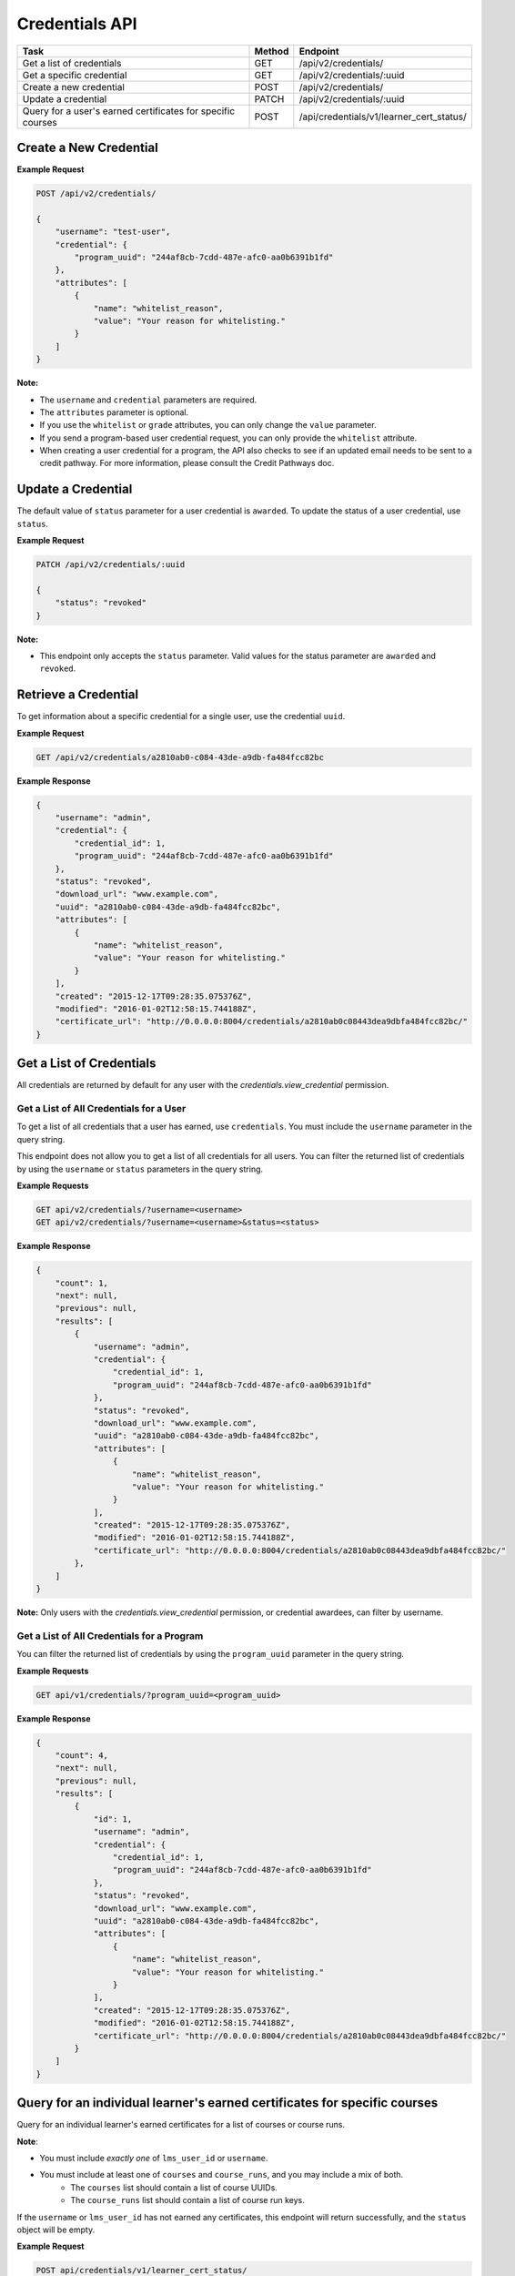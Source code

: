 Credentials API
===============

+-------------------------------------------------------------+--------+------------------------------------------+
| Task                                                        | Method | Endpoint                                 |
+=============================================================+========+==========================================+
| Get a list of credentials                                   | GET    | /api/v2/credentials/                     |
+-------------------------------------------------------------+--------+------------------------------------------+
| Get a specific credential                                   | GET    | /api/v2/credentials/:uuid                |
+-------------------------------------------------------------+--------+------------------------------------------+
| Create a new credential                                     | POST   | /api/v2/credentials/                     |
+-------------------------------------------------------------+--------+------------------------------------------+
| Update a credential                                         | PATCH  | /api/v2/credentials/:uuid                |
+-------------------------------------------------------------+--------+------------------------------------------+
| Query for a user's earned certificates for specific courses | POST   | /api/credentials/v1/learner_cert_status/ |
+-------------------------------------------------------------+--------+------------------------------------------+


Create a New Credential
-----------------------
**Example Request**

.. code-block:: text

    POST /api/v2/credentials/

    {
        "username": "test-user",
        "credential": {
            "program_uuid": "244af8cb-7cdd-487e-afc0-aa0b6391b1fd"
        },
        "attributes": [
            {
                "name": "whitelist_reason",
                "value": "Your reason for whitelisting."
            }
        ]
    }

**Note:**

* The ``username`` and ``credential`` parameters are required.
* The ``attributes`` parameter is optional.
* If you use the ``whitelist`` or ``grade`` attributes, you can only change the ``value``
  parameter.
* If you send a program-based user credential request, you can only provide the
  ``whitelist`` attribute.
* When creating a user credential for a program, the API also checks to see if an updated email needs to be sent to a credit pathway.  For more information, please consult the Credit Pathways doc.


Update a Credential
-------------------

The default value of ``status`` parameter for a user credential is ``awarded``.
To update the status of a user credential, use ``status``.

**Example Request**

.. code-block:: text

    PATCH /api/v2/credentials/:uuid

    {
        "status": "revoked"
    }

**Note:**

* This endpoint only accepts the ``status`` parameter. Valid values for the status
  parameter are ``awarded`` and ``revoked``.


Retrieve a Credential
---------------------

To get information about a specific credential for a single user, use the credential ``uuid``.

**Example Request**

.. code-block:: text

    GET /api/v2/credentials/a2810ab0-c084-43de-a9db-fa484fcc82bc

**Example Response**

.. code-block:: json

    {
        "username": "admin",
        "credential": {
            "credential_id": 1,
            "program_uuid": "244af8cb-7cdd-487e-afc0-aa0b6391b1fd"
        },
        "status": "revoked",
        "download_url": "www.example.com",
        "uuid": "a2810ab0-c084-43de-a9db-fa484fcc82bc",
        "attributes": [
            {
                "name": "whitelist_reason",
                "value": "Your reason for whitelisting."
            }
        ],
        "created": "2015-12-17T09:28:35.075376Z",
        "modified": "2016-01-02T12:58:15.744188Z",
        "certificate_url": "http://0.0.0.0:8004/credentials/a2810ab0c08443dea9dbfa484fcc82bc/"
    }


Get a List of Credentials
-------------------------

All credentials are returned by default for any user with the `credentials.view_credential` permission.


Get a List of All Credentials for a User
^^^^^^^^^^^^^^^^^^^^^^^^^^^^^^^^^^^^^^^^

To get a list of all credentials that a user has earned, use ``credentials``.
You must include the ``username`` parameter in the query string.

This endpoint does not allow you to get a list of all credentials for all users.
You can filter the returned list of credentials by using the ``username``
or ``status`` parameters in the query string.

**Example Requests**

.. code-block:: text

    GET api/v2/credentials/?username=<username>
    GET api/v2/credentials/?username=<username>&status=<status>

**Example Response**

.. code-block:: json

    {
        "count": 1,
        "next": null,
        "previous": null,
        "results": [
            {
                "username": "admin",
                "credential": {
                    "credential_id": 1,
                    "program_uuid": "244af8cb-7cdd-487e-afc0-aa0b6391b1fd"
                },
                "status": "revoked",
                "download_url": "www.example.com",
                "uuid": "a2810ab0-c084-43de-a9db-fa484fcc82bc",
                "attributes": [
                    {
                        "name": "whitelist_reason",
                        "value": "Your reason for whitelisting."
                    }
                ],
                "created": "2015-12-17T09:28:35.075376Z",
                "modified": "2016-01-02T12:58:15.744188Z",
                "certificate_url": "http://0.0.0.0:8004/credentials/a2810ab0c08443dea9dbfa484fcc82bc/"
            },
        ]
    }

**Note:**
Only users with the `credentials.view_credential` permission, or credential awardees, can filter by username.


Get a List of All Credentials for a Program
^^^^^^^^^^^^^^^^^^^^^^^^^^^^^^^^^^^^^^^^^^^

You can filter the returned list of credentials by using the ``program_uuid`` parameter in the query string.

**Example Requests**

.. code-block:: text

    GET api/v1/credentials/?program_uuid=<program_uuid>

**Example Response**

.. code-block:: json

    {
        "count": 4,
        "next": null,
        "previous": null,
        "results": [
            {
                "id": 1,
                "username": "admin",
                "credential": {
                    "credential_id": 1,
                    "program_uuid": "244af8cb-7cdd-487e-afc0-aa0b6391b1fd"
                },
                "status": "revoked",
                "download_url": "www.example.com",
                "uuid": "a2810ab0-c084-43de-a9db-fa484fcc82bc",
                "attributes": [
                    {
                        "name": "whitelist_reason",
                        "value": "Your reason for whitelisting."
                    }
                ],
                "created": "2015-12-17T09:28:35.075376Z",
                "modified": "2016-01-02T12:58:15.744188Z",
                "certificate_url": "http://0.0.0.0:8004/credentials/a2810ab0c08443dea9dbfa484fcc82bc/"
            }
        ]
    }

Query for an individual learner's earned certificates for specific courses
--------------------------------------------------------------------------

Query for an individual learner's earned certificates for a list of courses or course runs.

**Note**:

* You must include `exactly one` of ``lms_user_id`` or ``username``.
* You must include at least one of ``courses`` and ``course_runs``, and you may include a mix of both.
    * The ``courses`` list should contain a list of course UUIDs.
    * The ``course_runs`` list should contain a list of course run keys.

If the ``username`` or ``lms_user_id`` has not earned any certificates, this endpoint
will return successfully, and the ``status`` object will be empty.

**Example Request**

.. code-block:: text

    POST api/credentials/v1/learner_cert_status/

.. code-block:: json

    {
        "username": "sample_user",
        "courses": [
            "4ad04e84-1512-11ee-be56-0242ac120002",
            "4ad051fe-1512-11ee-be56-0242ac120002"
        ],
        "course_runs": [
            "course-v1:edX+AA302+2T2023a"
        ]
    }

**Example Response**

In this example, this user has earned a certificate in only one of the courses requested, so that is the only returned value.

.. code-block:: json

    {
        "lms_user_id": 3,
        "username": "sample_user",
        "status": [
            {
            "course_uuid": "4ad04e84-1512-11ee-be56-0242ac120002",
            "course_run": {
                "uuid": "4747fefb-6f31-4689-bcfb-8ff32da191f4",
                "key": "course-v1:edX+AA302+2T2023a"
                },
            "status": "awarded",
            "type": "verified",
            "certificate_available_date": null,
            "grade": {
                "letter_grade": "Pass",
                "percent_grade": 1,
                "verified": true
                }
            }
        ]
    }

Query for multiple learners' earned certificates for specific courses
--------------------------------------------------------------------------

Query for multiple learners' earned certificates for a list of courses or course runs.

**Note**:

For each requested response:

* You must include `exactly one` of ``lms_user_id`` or ``username``.
* You must include at least one of ``courses`` and ``course_runs``, and you may include a mix of both.
    * The ``courses`` list should contain a list of course UUIDs.
    * The ``course_runs`` list should contain a list of course run keys.

If the ``username`` or ``lms_user_id`` has not earned any certificates (or does not exist in the system),
the ``status`` object will be empty.

**Example Request**

.. code-block:: text

    POST api/credentials/v1/bulk_learner_cert_status/

.. code-block:: json

    [
        {
            "username": "sample_user",
            "courses": [
                "4ad04e84-1512-11ee-be56-0242ac120002",
                "4ad051fe-1512-11ee-be56-0242ac120002"
            ],
            "course_runs": [
                "course-v1:edX+AA302+2T2023a"
            ]
        },
        {
            "lms_user_id":  8674309,
            "courses": [
                "4ad04e84-1513-11ee-be56-0242ac12000f",
                "4ad051fe-1513-11ee-be56-0242ac12000f"
            ],
            "course_runs": [
                "course-v1:edX+ZZ302+2T2023a"
            ]
        }
    ]

**Example Response**

In this example, the first user has earned a certificate in only one of the
courses requested, and the second user hasn't earned a certificate at all, so
only one return value contains a populated status block.

.. code-block:: json

    [
        {
            "lms_user_id": 3,
            "username": "sample_user",
            "status": [
                {
                "course_uuid": "4ad04e84-1512-11ee-be56-0242ac120002",
                "course_run": {
                    "uuid": "4747fefb-6f31-4689-bcfb-8ff32da191f4",
                    "key": "course-v1:edX+AA302+2T2023a"
                    },
                "status": "awarded",
                "type": "verified",
                "certificate_available_date": null,
                "grade": {
                    "letter_grade": "Pass",
                    "percent_grade": 1,
                    "verified": true
                    }
                }
            ]
        },
        {
            "lms_user_id":  8674309,
            "username": null,
            "status": []
        }
    ]
